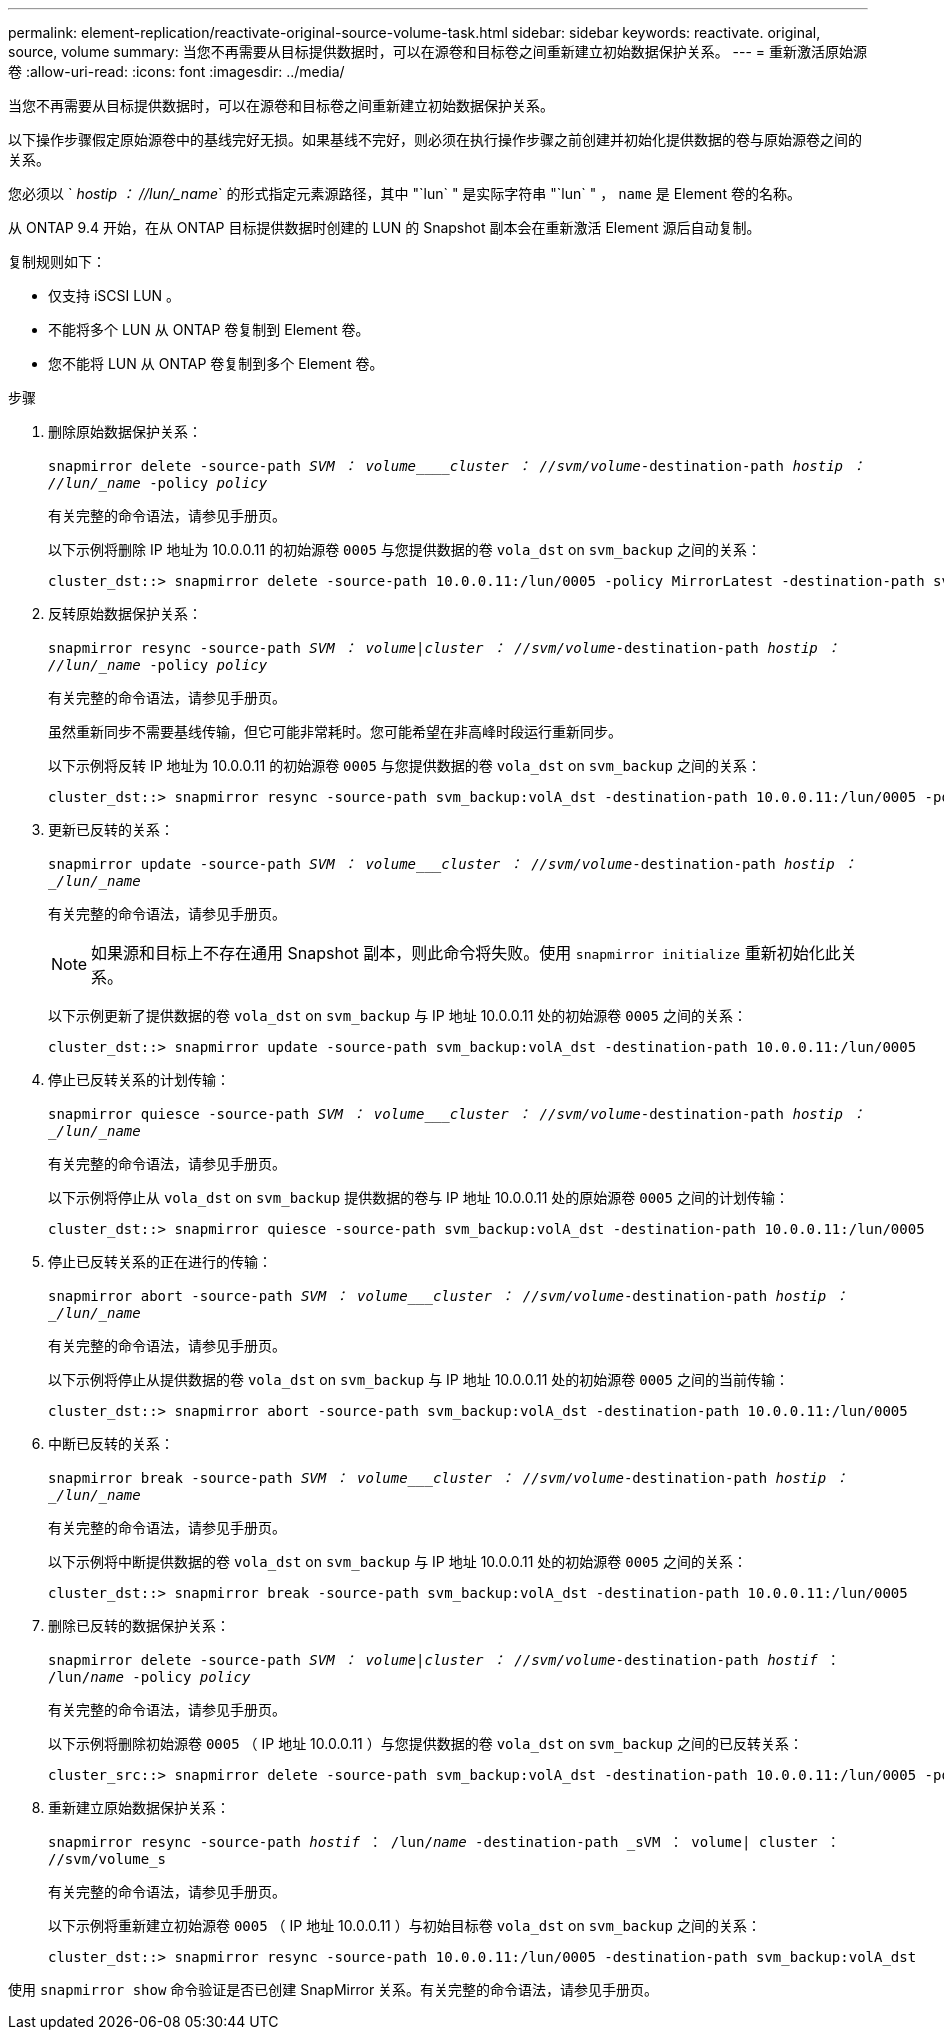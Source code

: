 ---
permalink: element-replication/reactivate-original-source-volume-task.html 
sidebar: sidebar 
keywords: reactivate. original, source, volume 
summary: 当您不再需要从目标提供数据时，可以在源卷和目标卷之间重新建立初始数据保护关系。 
---
= 重新激活原始源卷
:allow-uri-read: 
:icons: font
:imagesdir: ../media/


[role="lead"]
当您不再需要从目标提供数据时，可以在源卷和目标卷之间重新建立初始数据保护关系。

以下操作步骤假定原始源卷中的基线完好无损。如果基线不完好，则必须在执行操作步骤之前创建并初始化提供数据的卷与原始源卷之间的关系。

您必须以 ` _hostip ： //lun/_name_` 的形式指定元素源路径，其中 "`lun` " 是实际字符串 "`lun` " ， `name` 是 Element 卷的名称。

从 ONTAP 9.4 开始，在从 ONTAP 目标提供数据时创建的 LUN 的 Snapshot 副本会在重新激活 Element 源后自动复制。

复制规则如下：

* 仅支持 iSCSI LUN 。
* 不能将多个 LUN 从 ONTAP 卷复制到 Element 卷。
* 您不能将 LUN 从 ONTAP 卷复制到多个 Element 卷。


.步骤
. 删除原始数据保护关系：
+
`snapmirror delete -source-path _SVM ： volume____cluster ： //svm/volume_-destination-path _hostip ： //lun/_name_ -policy _policy_`

+
有关完整的命令语法，请参见手册页。

+
以下示例将删除 IP 地址为 10.0.0.11 的初始源卷 `0005` 与您提供数据的卷 `vola_dst` on `svm_backup` 之间的关系：

+
[listing]
----
cluster_dst::> snapmirror delete -source-path 10.0.0.11:/lun/0005 -policy MirrorLatest -destination-path svm_backup:volA_dst
----
. 反转原始数据保护关系：
+
`snapmirror resync -source-path _SVM ： volume_|_cluster ： //svm/volume_-destination-path _hostip ： //lun/_name_ -policy _policy_`

+
有关完整的命令语法，请参见手册页。

+
虽然重新同步不需要基线传输，但它可能非常耗时。您可能希望在非高峰时段运行重新同步。

+
以下示例将反转 IP 地址为 10.0.0.11 的初始源卷 `0005` 与您提供数据的卷 `vola_dst` on `svm_backup` 之间的关系：

+
[listing]
----
cluster_dst::> snapmirror resync -source-path svm_backup:volA_dst -destination-path 10.0.0.11:/lun/0005 -policy MirrorLatest
----
. 更新已反转的关系：
+
`snapmirror update -source-path _SVM ： volume___cluster ： //svm/volume_-destination-path _hostip ： _/lun/_name_`

+
有关完整的命令语法，请参见手册页。

+
[NOTE]
====
如果源和目标上不存在通用 Snapshot 副本，则此命令将失败。使用 `snapmirror initialize` 重新初始化此关系。

====
+
以下示例更新了提供数据的卷 `vola_dst` on `svm_backup` 与 IP 地址 10.0.0.11 处的初始源卷 `0005` 之间的关系：

+
[listing]
----
cluster_dst::> snapmirror update -source-path svm_backup:volA_dst -destination-path 10.0.0.11:/lun/0005
----
. 停止已反转关系的计划传输：
+
`snapmirror quiesce -source-path _SVM ： volume___cluster ： //svm/volume_-destination-path _hostip ： _/lun/_name_`

+
有关完整的命令语法，请参见手册页。

+
以下示例将停止从 `vola_dst` on `svm_backup` 提供数据的卷与 IP 地址 10.0.0.11 处的原始源卷 `0005` 之间的计划传输：

+
[listing]
----
cluster_dst::> snapmirror quiesce -source-path svm_backup:volA_dst -destination-path 10.0.0.11:/lun/0005
----
. 停止已反转关系的正在进行的传输：
+
`snapmirror abort -source-path _SVM ： volume___cluster ： //svm/volume_-destination-path _hostip ： _/lun/_name_`

+
有关完整的命令语法，请参见手册页。

+
以下示例将停止从提供数据的卷 `vola_dst` on `svm_backup` 与 IP 地址 10.0.0.11 处的初始源卷 `0005` 之间的当前传输：

+
[listing]
----
cluster_dst::> snapmirror abort -source-path svm_backup:volA_dst -destination-path 10.0.0.11:/lun/0005
----
. 中断已反转的关系：
+
`snapmirror break -source-path _SVM ： volume___cluster ： //svm/volume_-destination-path _hostip ： _/lun/_name_`

+
有关完整的命令语法，请参见手册页。

+
以下示例将中断提供数据的卷 `vola_dst` on `svm_backup` 与 IP 地址 10.0.0.11 处的初始源卷 `0005` 之间的关系：

+
[listing]
----
cluster_dst::> snapmirror break -source-path svm_backup:volA_dst -destination-path 10.0.0.11:/lun/0005
----
. 删除已反转的数据保护关系：
+
`snapmirror delete -source-path _SVM ： volume_|_cluster ： //svm/volume_-destination-path _hostif_ ： /lun/_name_ -policy _policy_`

+
有关完整的命令语法，请参见手册页。

+
以下示例将删除初始源卷 `0005` （ IP 地址 10.0.0.11 ）与您提供数据的卷 `vola_dst` on `svm_backup` 之间的已反转关系：

+
[listing]
----
cluster_src::> snapmirror delete -source-path svm_backup:volA_dst -destination-path 10.0.0.11:/lun/0005 -policy MirrorLatest
----
. 重新建立原始数据保护关系：
+
`snapmirror resync -source-path _hostif_ ： /lun/_name_ -destination-path _sVM ： volume| cluster ： //svm/volume_s`

+
有关完整的命令语法，请参见手册页。

+
以下示例将重新建立初始源卷 `0005` （ IP 地址 10.0.0.11 ）与初始目标卷 `vola_dst` on `svm_backup` 之间的关系：

+
[listing]
----
cluster_dst::> snapmirror resync -source-path 10.0.0.11:/lun/0005 -destination-path svm_backup:volA_dst
----


使用 `snapmirror show` 命令验证是否已创建 SnapMirror 关系。有关完整的命令语法，请参见手册页。
